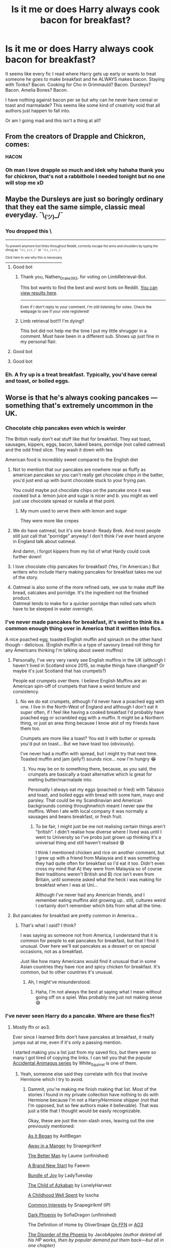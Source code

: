#+TITLE: Is it me or does Harry always cook bacon for breakfast?

* Is it me or does Harry always cook bacon for breakfast?
:PROPERTIES:
:Author: Ch1pp
:Score: 70
:DateUnix: 1614742539.0
:DateShort: 2021-Mar-03
:FlairText: Discussion
:END:
It seems like every fic I read where Harry gets up early or wants to treat someone he goes to make breakfast and he ALWAYS makes bacon. Staying with Tonks? Bacon. Cooking for Cho in Grimmauld? Bacon. Dursleys? Bacon. Amelia Bones? Bacon.

I have nothing against bacon per se but why can he never have cereal or toast and marmalade? This seems like some kind of creativity void that all authors just happen to fall into.

Or am I going mad and this isn't a thing at all?


** From the creators of Drapple and Chickron, comes:

*HACON*
:PROPERTIES:
:Author: albieparker16
:Score: 62
:DateUnix: 1614749592.0
:DateShort: 2021-Mar-03
:END:

*** Oh man I love drapple so much and idek why hahaha thank you for chickron, that's not a rabbithole I needed tonight but no one will stop me xD
:PROPERTIES:
:Author: salazarinadress
:Score: 2
:DateUnix: 1614805154.0
:DateShort: 2021-Mar-04
:END:


** Maybe the Dursleys are just so boringly ordinary that they eat the same simple, classic meal everyday. ¯\_(ツ)_/¯
:PROPERTIES:
:Author: Chaos-O_O
:Score: 40
:DateUnix: 1614749717.0
:DateShort: 2021-Mar-03
:END:

*** You dropped this \

--------------

^{^{To prevent anymore lost limbs throughout Reddit, correctly escape the arms and shoulders by typing the shrug as =¯\\\_(ツ)_/¯= or =¯\\\_(ツ)\_/¯=}}

[[https://np.reddit.com/r/OutOfTheLoop/comments/3fbrg3/is_there_a_reason_why_the_arm_is_always_missing/ctn5gbf/][^{^{Click here to see why this is necessary}}]]
:PROPERTIES:
:Author: LimbRetrieval-Bot
:Score: 29
:DateUnix: 1614749732.0
:DateShort: 2021-Mar-03
:END:

**** Good bot
:PROPERTIES:
:Author: Nathen_Drake_392
:Score: 9
:DateUnix: 1614750250.0
:DateShort: 2021-Mar-03
:END:

***** Thank you, Nathen_Drake_392, for voting on LimbRetrieval-Bot.

This bot wants to find the best and worst bots on Reddit. [[https://botrank.pastimes.eu/][You can view results here]].

--------------

^{Even if I don't reply to your comment, I'm still listening for votes. Check the webpage to see if your vote registered!}
:PROPERTIES:
:Author: B0tRank
:Score: 5
:DateUnix: 1614750272.0
:DateShort: 2021-Mar-03
:END:


***** Limb retrieval bot!!! I'm dying!!

This bot did not help me the time I put my little shrugger in a comment. Must have been in a different sub. Shows up just fine in my personal flair.
:PROPERTIES:
:Author: JennaSayquah
:Score: 8
:DateUnix: 1614754167.0
:DateShort: 2021-Mar-03
:END:


**** Good bot
:PROPERTIES:
:Author: haxonu
:Score: 0
:DateUnix: 1614768165.0
:DateShort: 2021-Mar-03
:END:


**** Good bot
:PROPERTIES:
:Author: DarthGhengis
:Score: 0
:DateUnix: 1614788873.0
:DateShort: 2021-Mar-03
:END:


*** Eh. A fry up is a treat breakfast. Typically, you'd have cereal and toast, or boiled eggs.
:PROPERTIES:
:Author: emeraldfaye
:Score: 4
:DateUnix: 1614767008.0
:DateShort: 2021-Mar-03
:END:


** Worse is that he's always cooking pancakes --- something that's extremely uncommon in the UK.
:PROPERTIES:
:Author: JennaSayquah
:Score: 31
:DateUnix: 1614754011.0
:DateShort: 2021-Mar-03
:END:

*** Chocolate chip pancakes even which is weirder

The British really don't eat stuff like that for breakfast. They eat toast, sausages, kippers, eggs, bacon, baked beans, porridge (not called oatmeal) and the odd fried slice. They wash it down with tea

American food is incredibly sweet compared to the English diet
:PROPERTIES:
:Author: VerityPushpram
:Score: 32
:DateUnix: 1614760064.0
:DateShort: 2021-Mar-03
:END:

**** Not to mention that our pancakes are nowhere near as fluffy as american pancakes so you can't really get chocolate chips /in/ the batter, you'd just end up with burnt chocolate stuck to your frying pan.

You could maybe put chocolate chips /on/ the pancake once it was cooked but a. lemon juice and sugar is nicer and b. you might as well just use chocolate spread or nutella at that point.
:PROPERTIES:
:Author: SerCoat
:Score: 16
:DateUnix: 1614775979.0
:DateShort: 2021-Mar-03
:END:

***** My mum used to serve them with lemon and sugar

They were more like crepes
:PROPERTIES:
:Author: VerityPushpram
:Score: 3
:DateUnix: 1614802934.0
:DateShort: 2021-Mar-03
:END:


**** We do have oatmeal, but it's one brand- Ready Brek. And most people still just call that "porridge" anyway! I don't think I've ever heard anyone in England talk about oatmeal.

And damn, i forgot kippers from my list of what Hardy could cook further down!
:PROPERTIES:
:Author: Ermithecow
:Score: 6
:DateUnix: 1614761534.0
:DateShort: 2021-Mar-03
:END:


**** I love chocolate chip pancakes for breakfast! (Yes, I'm American.) But writers who include Harry making pancakes for breakfast takes me out of the story.
:PROPERTIES:
:Author: emong757
:Score: 6
:DateUnix: 1614772701.0
:DateShort: 2021-Mar-03
:END:


**** Oatmeal is also some of the more refined oats, we use to make stuff like bread, oatcakes and porridge. It's the ingredient not the finished product.\\
Oatmeal tends to make for a quicker porridge than rolled oats which have to be steeped in water overnight.
:PROPERTIES:
:Author: Duvkav1
:Score: 2
:DateUnix: 1614782655.0
:DateShort: 2021-Mar-03
:END:


*** I've never made pancakes for breakfast, it's weird to think its a common enough thing over in America that it written into fics.

A nice poached egg, toasted English muffin and spinach on the other hand though - delicious. (English muffin is a type of savoury bread roll thing for any Americans thinking I'm talking about sweet muffins)
:PROPERTIES:
:Author: Abbray
:Score: 8
:DateUnix: 1614771030.0
:DateShort: 2021-Mar-03
:END:

**** Personally, I've very very rarely see English muffins in the UK (although I haven't lived in Scotland since 2015, so maybe things have changed? Or maybe it's just Scotland that has crumpets?)

People eat crumpets over there. I believe English Muffins are an American spin-off of crumpets that have a weird texture and consistency.
:PROPERTIES:
:Author: potofpetunias2456
:Score: 5
:DateUnix: 1614789221.0
:DateShort: 2021-Mar-03
:END:

***** No we do eat crumpets, although I'd never have a poached egg with one. I live in the North-West of England and although I don't eat it super often, if I feel like having a cooked breakfast I'd probably have poached egg or scrambled egg with a muffin. It might be a Northern thing, or just an area thing because I know alot of my friends have them too.

Crumpets are more like a toast? You eat it with butter or spreads you'd put on toast... But we have toast too (obviously).

I've never had a muffin with spread, but I might try that next time. Toasted muffin and jam (jelly?) sounds nice... now I'm hungry 😂
:PROPERTIES:
:Author: Abbray
:Score: 3
:DateUnix: 1614789582.0
:DateShort: 2021-Mar-03
:END:

****** You may be on to something there, because, as you said, the crumpets are basically a toast alternative which is great for melting butter/marmalade into.

Personally I always eat my eggs (poached or fried) with Tabasco and toast, and boiled eggs with bread with some ham, mayo and parsley. That could be my Scandinavian and American backgrounds coming throughnwhich meant I never saw the muffins. When I ate with local company it was normally a sausages and beans breakfast, or fresh fruit.
:PROPERTIES:
:Author: potofpetunias2456
:Score: 1
:DateUnix: 1614789986.0
:DateShort: 2021-Mar-03
:END:

******* To be fair, I might just be me not realising certain things aren't "british". I didn't realise how diverse where I lived was until I went to University so I've probs just grown up thinking it's a universal thing and still haven't realised 😅

I think I mentioned chicken and rice on another comment, but I grew up with a friend from Malaysia and it was something they had quite often for breakfast so I'd eat it too. Didn't even cross my mind that A) they were from Malaysia so of course their traditions weren't British and B) rice isn't even from Britain, until someone asked what the heck i was making for breakfast when I was at Uni...

Although I've never had any American friends, and I remember eating muffins alot growing up.. still, cultures weird I certainly don't remember which bits from what all the time.
:PROPERTIES:
:Author: Abbray
:Score: 2
:DateUnix: 1614790943.0
:DateShort: 2021-Mar-03
:END:


**** But pancakes for breakfast are pretty common in America...
:PROPERTIES:
:Author: emong757
:Score: 2
:DateUnix: 1614772825.0
:DateShort: 2021-Mar-03
:END:

***** That's what I said? I think?

I was saying as someone not from America, I understand that it is common for people to eat pancakes for breakfast, but that I find it unusual. Over here we'll eat pancakes as a dessert or on special occasions, not as a breakfast.

Just like how many Americans would find it unusual that in some Asian countries they have rice and spicy chicken for breakfast. It's common, but to other countries it's unusual.
:PROPERTIES:
:Author: Abbray
:Score: 9
:DateUnix: 1614773271.0
:DateShort: 2021-Mar-03
:END:

****** Ah, I might've misunderstood.
:PROPERTIES:
:Author: emong757
:Score: 2
:DateUnix: 1614774267.0
:DateShort: 2021-Mar-03
:END:

******* Haha, I'm not always the best at saying what I mean without going off on a spiel. Was probably me just not making sense 😅
:PROPERTIES:
:Author: Abbray
:Score: 2
:DateUnix: 1614774400.0
:DateShort: 2021-Mar-03
:END:


*** I've never seen Harry do a pancake. Where are these fics?!
:PROPERTIES:
:Author: Ch1pp
:Score: 2
:DateUnix: 1614766835.0
:DateShort: 2021-Mar-03
:END:

**** Mostly ffn or ao3.

Ever since I learned Brits don't have pancakes at breakfast, it really jumps out at me, even if it's only a passing mention.

I started making you a list just from my saved fics, but there were so many I got tired of copying the links. I can tell you that the popular [[https://archiveofourown.org/series/977214][Accidental Animagus series]] by White_Squirrel is one of them.
:PROPERTIES:
:Author: JennaSayquah
:Score: 6
:DateUnix: 1614782129.0
:DateShort: 2021-Mar-03
:END:

***** Yeah, someone else said they correlate with fics that involve Hermione which I try to avoid.
:PROPERTIES:
:Author: Ch1pp
:Score: 2
:DateUnix: 1614784325.0
:DateShort: 2021-Mar-03
:END:

****** Dammit, you're making me finish making that list. Most of the stories I found in my private collection have nothing to do with Hermione because I'm not a Harry/Hermione shipper (not that I'm opposed, but so few authors make it believable). That was just a title that I thought would be easily recognizable.

Okay, these are just the non-slash ones, leaving out the one previously mentioned:

[[https://www.fanfiction.net/s/9681858][As It Began]] by AsItBegan

[[https://www.fanfiction.net/s/5563049][Away in a Manger]] by Snapegirlkmf

[[https://www.fanfiction.net/s/3570937][The Better Man]] by Laume (unfinished)

[[https://archiveofourown.org/works/15375369][A Brand New Start]] by Faewm

[[https://www.fanfiction.net/s/9140367][Bundle of Joy]] by LadyTuesday

[[https://archiveofourown.org/works/15068012][The Child of Azkaban]] by LonelyHarvest

[[https://archiveofourown.org/series/1239062][A Childhood Well Spent]] by Isscha

[[https://www.fanfiction.net/s/6403948][Common Interests]] by Snapegirlkmf (IP)

[[http://www.fanfiction.net/s/1881821][Dark Phoenix]] by SofiaDragon (unfinished)

The Definition of Home by OliverSnape [[http://www.fanfiction.net/s/5878880][On FFN]] or [[https://archiveofourown.org/works/329404][AO3]]

[[https://www.fanfiction.net/s/13668247][The Disorder of the Phoenix]] by JacobApples /(author deleted all his HP works, then by popular demand put them back---but all in one chapter)/

[[https://www.fanfiction.net/s/8646550][Far Beyond a Promise Kept]] by Oliver.Snape

Fixing Past Mistakes by DebsTheSlytherinSnapeFan [[https://www.fanfiction.net/s/10101403][On FFN]] or [[https://archiveofourown.org/works/1181386][AO3]]

[[https://www.fanfiction.net/s/6075384][Freaks Aren't Allowed]] by lastcrazyhorn

Growing Up Snape series by TeacherBev ([[http://www.fanfiction.net/s/2690841][Snape's Invisible Friend]], [[http://www.fanfiction.net/s/2734902][Growing Up Snape]], and [[http://www.fanfiction.net/s/3018371][Shaun Snape, Age 8]])

[[http://www.fanfiction.net/s/4437151][Harry's New Home]] by kbinnz

[[http://www.fanfiction.net/s/2616754][Harry Potter and the Guardians of Power]] by TeacherBev

[[http://www.fanfiction.net/s/5782108][HPMOR]] by Less Wrong

[[https://archiveofourown.org/works/11660775][Harry Potter and the Spiteful Sorting Hat]] by Jinxauthor (IP)

[[https://www.fanfiction.net/s/12192384][Harry Potter One Shot]] by LordVishnu

[[https://www.fanfiction.net/s/4145459][The Horror! The Horror!]] by DisobedienceWriter

[[https://www.fanfiction.net/s/11933512][The House of Potter Rebuilt]] by DisobedienceWriter

Innocent Series 2: [[https://www.fanfiction.net/s/10093402][Initiate]] by MarauderLover7

[[http://www.fanfiction.net/s/3951530][The Last Gift]] (AKA “Shadow”) by Keina Snape (unfinished)

[[http://archiveofourown.org/works/3134630][My Son]] by Lilyseyes (IP)

[[https://archiveofourown.org/works/1008166][A New Place to Stay]] by DebsTheSlytherinSnapeFan

[[https://archiveofourown.org/works/17926664][On Punching Gods and Absentee Dads]] by Enigmaris (cros-over)

[[https://www.fanfiction.net/s/5926514][Perception is Everything]] by Kendra James

[[https://www.fanfiction.net/s/2927654][Perfectly Abnormal]] by EvansEntranced

[[https://www.fanfiction.net/s/12953543][Resurrection Potion]] by BeepKeeper

The Shock of It All by Fairywm (AKA Faewm) [[https://www.fanfiction.net/s/12011689][On FFN]] or [[https://archiveofourown.org/works/15463833][AO3]]

[[https://www.fanfiction.net/s/12122090][The Sinistra Ward series]] (second book) by Irish216

[[https://www.fanfiction.net/s/6329597][Snape's Memories]] by Paganaidd

[[https://www.fanfiction.net/s/11999343][Snapped]] by The Feisty Rogue

[[https://www.fanfiction.net/s/13492775][This Time the Potters]] by Mistress LeFay (unfinished)

[[https://www.fanfiction.net/s/9622538][Travel Secrets: First]] by E4mj

[[https://www.fanfiction.net/s/12714427][Up Yours Dumbles]] by Monbade

[[https://archiveofourown.org/works/2713355][The Vow and Its Consequences]] by DebsTheSlytherinSnapeFan

[[https://www.fanfiction.net/s/13218646][Who is Harry Potter?]] by BeepKeeper (unfinished)

[[https://archiveofourown.org/works/742072][A Year Like None Other]] by Aspen in the Sunlight

[[http://www.fanfiction.net/s/3024822][You Broke Him, You Fix Him]] by Teacher Bev
:PROPERTIES:
:Author: JennaSayquah
:Score: 3
:DateUnix: 1614789324.0
:DateShort: 2021-Mar-03
:END:


** Ah, its partly because harry is used to "cooking" perhaps even liking it. But mostly because Cereal/toast doesn't really require effort, and as such a scene with harry just putting things on a table /roasting bread is a bit boring when you can have him litterally stand and fry bacon and eggs making delicious smells waft through the house.

It really just makes for a more interresting scene to write, and can also work as a way to talk about Harry's childhood.
:PROPERTIES:
:Author: luminphoenix
:Score: 15
:DateUnix: 1614750257.0
:DateShort: 2021-Mar-03
:END:

*** But it's ALWAYS bacon. Surely there must be other breakfast foods he could prepare?
:PROPERTIES:
:Author: Ch1pp
:Score: 4
:DateUnix: 1614767027.0
:DateShort: 2021-Mar-03
:END:

**** Not always, i see either bacon or pancakes myself, so there are 2 options, but otherwise yes i do agree with you, writes could and should vary Harry's breakfast :)
:PROPERTIES:
:Author: luminphoenix
:Score: 3
:DateUnix: 1614767503.0
:DateShort: 2021-Mar-03
:END:

***** I've hear tell of these elusive pancakes but never seen them myself. Are they exclusive to Drarry fics or something?
:PROPERTIES:
:Author: Ch1pp
:Score: 3
:DateUnix: 1614769201.0
:DateShort: 2021-Mar-03
:END:

****** I wouldn't know as i don't read slash fics :P harmony ftw
:PROPERTIES:
:Author: luminphoenix
:Score: 2
:DateUnix: 1614769258.0
:DateShort: 2021-Mar-03
:END:

******* Ack noooo! You can keep your Harmony & Pancakes, I'll slink back over to the Haphne & Bacon corner...
:PROPERTIES:
:Author: Ch1pp
:Score: 2
:DateUnix: 1614770896.0
:DateShort: 2021-Mar-03
:END:

******** Eh I'll settle for some haphne too, variety is the spice of life as you know :P
:PROPERTIES:
:Author: luminphoenix
:Score: 3
:DateUnix: 1614777711.0
:DateShort: 2021-Mar-03
:END:


** Bacon is the traditional "treat" breakfast in the UK. It's the main part of a full English.

Having him forced to cook bacon for the Dursleys is about how Vernon and Dudley are fat and unhealthy- they have every day what most people have once a week max.

Harry cooking bacon for people he likes is about him showing his gratitude- if you make someone breakfast as a treat or gesture, you'll make them a full English or at the least a bacon butty.

At Hogwarts it seems like the breakfast is buffet style, just take what you want off the table. All buffet breakfast in the UK involves bacon, unless it's clearly stated it's a continental breakfast.

Other very British breakfast items that a writer could consider having him eat are: sausages (on own or in a sandwich), beans on toast, tomatoes on toast, eggs (boiled with toast soldiers). A full English (bacon, eggs (fried), sausages, toast, beans. You can add tomatoes, mushroom, black pudding too). Egg butty. Egg and bacon or egg and sausage butty. Bacon and sausage butty. Our cereals tend to be either cornflakes, or ridiculously sugary stuff that's somehow still allowed to be marketed to kids (cocoa pops are probably the best one if you're writing young Harry. Kids like chocolate). Porridge definitely, but we don't really have oatmeal here. Toast and jam/marmalade. Crumpets, also with jam. Bread product with jam is about as sweet as breakfast gets in Britain, unless you go for chocolate cereal. Museli is kind of a joke, less so now but if you're writing canon timeline so anything between 1980-97, if someone was eating museli that's probably an indicator they're some sort of hippy or on a strict diet. Petunia /may/ have eaten museli, but more likely to have had toast and some fruit. Grapefruit is the traditional "breakfast fruit" but any fruit is fine.

Breakfast items that wouldn't have been eaten in the UK in the 1980s/90s include: pancakes, waffles, anything with whipped cream or sugar. If we have syrup, it's Golden Syrup not usually maple. Even now if we want breakfast pancakes we have to go and find a specifically American or Canadian themed cafe. They aren't a typical breakfast product here at all and you have to hunt them down.
:PROPERTIES:
:Author: Ermithecow
:Score: 28
:DateUnix: 1614758321.0
:DateShort: 2021-Mar-03
:END:

*** Options also include a nice omelette.
:PROPERTIES:
:Author: gremilym
:Score: 6
:DateUnix: 1614783690.0
:DateShort: 2021-Mar-03
:END:

**** How could I forget omelette?! Omelette is great.
:PROPERTIES:
:Author: Ermithecow
:Score: 5
:DateUnix: 1614784160.0
:DateShort: 2021-Mar-03
:END:


*** Thank you for your detailed description of breakfast foods. However, having lived in the UK my whole life I've had cooked breakfast at home maybe half a dozen times. I know very few people who regularly have cooked breakfast as it is so stodgy. I'd say a full English is probably more of a food for eating out at a greasy spoon or something.

More to the point though why does Harry never cook something interesting to show off his "incredible" culinary skills? I can do decent bacon on a camping stove with solid fuel it's hardly difficult.
:PROPERTIES:
:Author: Ch1pp
:Score: 3
:DateUnix: 1614767391.0
:DateShort: 2021-Mar-03
:END:

**** That was my first point though? He cooks it all the time for the Dursleys because they're big fat bastards who don't eat healthy food!

I also cannot remember the last time I had a full English, probably before lockdown because as you say it is going out food. But if you're looking to impress someone or show gratitude by making breakfast, the default for a Brit would be something bacon based.

#+begin_quote
  More to the point though why does Harry never cook something interesting to show off his "incredible" culinary skills? I can do decent bacon on a camping stove with solid fuel it's hardly difficult.
#+end_quote

Yeah agree. I mean, in canon he actually doesn't cook as much as fanon thinks. Petunia has him stirring, or chopping, or checking something doesn't burn, but the implication is that she cooks, he helps. He does all the cleaning up after, but it's her food. So if you're using canon Harry as your base character, "can cook a full English quite well, not much else though" checks out. If people are using the "culinary genius" fanon Harry, I absolutely agree they need to make him cook better food and at times other than breakfast!
:PROPERTIES:
:Author: Ermithecow
:Score: 10
:DateUnix: 1614769322.0
:DateShort: 2021-Mar-03
:END:


** Well I suppose it has to do with that one time when Petunia asked him to watch the bacon and, while the Dursleys are not very nice people, it somehow became their biggest crime against Harry. Wonder what would have happened if they asked Harry to do a fry-up.
:PROPERTIES:
:Author: I_love_DPs
:Score: 7
:DateUnix: 1614767572.0
:DateShort: 2021-Mar-03
:END:


** Are you sure you don't have anything against bacon?
:PROPERTIES:
:Author: Jon_Riptide
:Score: 24
:DateUnix: 1614745815.0
:DateShort: 2021-Mar-03
:END:

*** My feelings on fictional bacon are remarkably similar to my feelings on helpful!Goblins. Good if used sparingly.
:PROPERTIES:
:Author: Ch1pp
:Score: 10
:DateUnix: 1614766971.0
:DateShort: 2021-Mar-03
:END:

**** Fictional bacon is certainly better than helpful Goblins in my book
:PROPERTIES:
:Author: Jon_Riptide
:Score: 7
:DateUnix: 1614789256.0
:DateShort: 2021-Mar-03
:END:

***** I much prefer having real bacon, rather than fictional bacon, for my breakfast.
:PROPERTIES:
:Author: steve_wheeler
:Score: 2
:DateUnix: 1614844546.0
:DateShort: 2021-Mar-04
:END:


** It's Harry old habit of slowly mudering the Dursleys with cholesterol, one morning at a time.
:PROPERTIES:
:Author: Boshusan
:Score: 3
:DateUnix: 1614787090.0
:DateShort: 2021-Mar-03
:END:


** Is bacon a particularly British breakfast?
:PROPERTIES:
:Author: RealLifeH_sapiens
:Score: 3
:DateUnix: 1614746171.0
:DateShort: 2021-Mar-03
:END:

*** [[https://www.jurysinns.com/blog/posts/great-british-breakfast-survey]]
:PROPERTIES:
:Author: pm-me-your-nenen
:Score: 3
:DateUnix: 1614756686.0
:DateShort: 2021-Mar-03
:END:

**** Yo I see the dreaded pancakes as #5.
:PROPERTIES:
:Author: rek-lama
:Score: 3
:DateUnix: 1614788271.0
:DateShort: 2021-Mar-03
:END:

***** Apparently that was skewed by the people in Belfast, of whom 81% picked pancakes as their favorite. What's up with Belfast?
:PROPERTIES:
:Author: JennaSayquah
:Score: 1
:DateUnix: 1616889291.0
:DateShort: 2021-Mar-28
:END:


** Is the most interesting of the breakfast foods we see in canon, which I think consist only of bacon, eggs, toast, corn flakes, and porridge
:PROPERTIES:
:Author: Tsorovar
:Score: 4
:DateUnix: 1614768431.0
:DateShort: 2021-Mar-03
:END:

*** Yeah that's about right for a British breakfast.
:PROPERTIES:
:Author: emeraldfaye
:Score: 2
:DateUnix: 1614773544.0
:DateShort: 2021-Mar-03
:END:


** I always assumed it was a nod to owls, or Hedwig in particular, who routinely stole pieces of bacon when they made their deliveries. Best to have some handy. Might be fanon rather than canon, of course.
:PROPERTIES:
:Author: otrigorin
:Score: 9
:DateUnix: 1614750332.0
:DateShort: 2021-Mar-03
:END:

*** Though eating bacon, especially cooked bacon, would prove harmful and potentially fatal to owls. JKR acknowledged that lack of research at one point if I recall correctly.
:PROPERTIES:
:Author: ShredofInsanity
:Score: 13
:DateUnix: 1614752642.0
:DateShort: 2021-Mar-03
:END:

**** they are magic owls

magic owls live on a diet of bacon and whiskey

its canon, dont look it up though just trust me
:PROPERTIES:
:Author: CommanderL3
:Score: 24
:DateUnix: 1614753199.0
:DateShort: 2021-Mar-03
:END:

***** Are post owls related to dragons or Abraxans then?

Dragons because being born out of eggs and needing alcohol in their diet.

And Abraxans because they also drink whiskey and have wings.

Which is more likely?

Though I do know that there is at least one fic where Harry(?) breeds miniature dragons to use for postal services. But I can't remember the name so I'd be grateful if anyone knows the story and links it.
:PROPERTIES:
:Author: MikeMystery13
:Score: 4
:DateUnix: 1614759054.0
:DateShort: 2021-Mar-03
:END:

****** they are related to normal owls

Only they are magic

american post owls are fed a strict diet of cocaine and meth
:PROPERTIES:
:Author: CommanderL3
:Score: 6
:DateUnix: 1614759526.0
:DateShort: 2021-Mar-03
:END:


** Well...its a classic but very unhealthy breakfast if eaten literally every day.
:PROPERTIES:
:Author: articlesarestupid
:Score: 3
:DateUnix: 1614788842.0
:DateShort: 2021-Mar-03
:END:


** By chance, you got a link to a fic where Harry makes Bacon while staying with Tonks?
:PROPERTIES:
:Author: The_Black_Hart
:Score: 2
:DateUnix: 1614801468.0
:DateShort: 2021-Mar-03
:END:

*** Yes. Traditionally in Honks fics they share breakfast in Chapter 14 regardless of fic. Here we have linkffn(The Life He Leads by WardenInTheNorth) where they have the standard bacon as opposed to linkffn(The Merging by Shaydrall) in which, as a fic famous for inverting tropes, they just share a non-specific breakfast.
:PROPERTIES:
:Author: Ch1pp
:Score: 2
:DateUnix: 1614812419.0
:DateShort: 2021-Mar-04
:END:

**** [[https://www.fanfiction.net/s/13082443/1/][*/The Life He Leads/*]] by [[https://www.fanfiction.net/u/6194118/WardenInTheNorth][/WardenInTheNorth/]]

#+begin_quote
  Prior to his fourth year, Harry had led a quiet, solitary life. As a series of remarkable events unfold, his life is irrevocably altered. AU. Re-posted.
#+end_quote

^{/Site/:} ^{fanfiction.net} ^{*|*} ^{/Category/:} ^{Harry} ^{Potter} ^{*|*} ^{/Rated/:} ^{Fiction} ^{T} ^{*|*} ^{/Chapters/:} ^{32} ^{*|*} ^{/Words/:} ^{206,270} ^{*|*} ^{/Reviews/:} ^{330} ^{*|*} ^{/Favs/:} ^{1,711} ^{*|*} ^{/Follows/:} ^{2,052} ^{*|*} ^{/Updated/:} ^{Jan} ^{1} ^{*|*} ^{/Published/:} ^{Oct} ^{3,} ^{2018} ^{*|*} ^{/id/:} ^{13082443} ^{*|*} ^{/Language/:} ^{English} ^{*|*} ^{/Genre/:} ^{Romance/Adventure} ^{*|*} ^{/Characters/:} ^{<Harry} ^{P.,} ^{N.} ^{Tonks>} ^{Fleur} ^{D.} ^{*|*} ^{/Download/:} ^{[[http://www.ff2ebook.com/old/ffn-bot/index.php?id=13082443&source=ff&filetype=epub][EPUB]]} ^{or} ^{[[http://www.ff2ebook.com/old/ffn-bot/index.php?id=13082443&source=ff&filetype=mobi][MOBI]]}

--------------

[[https://www.fanfiction.net/s/9720211/1/][*/The Merging/*]] by [[https://www.fanfiction.net/u/2102558/Shaydrall][/Shaydrall/]]

#+begin_quote
  When the dementor attack presents Harry with an opportunity to begin to fight back he gladly sets himself on the path to have a hand in his future. But as time goes on, it's clear that not all is the same as it once was. Why has his scar stopped hurting? What are these seemingly random objects he's drawn to? How deep does the connection between him and Voldemort truly run? Post GoF
#+end_quote

^{/Site/:} ^{fanfiction.net} ^{*|*} ^{/Category/:} ^{Harry} ^{Potter} ^{*|*} ^{/Rated/:} ^{Fiction} ^{T} ^{*|*} ^{/Chapters/:} ^{30} ^{*|*} ^{/Words/:} ^{428,055} ^{*|*} ^{/Reviews/:} ^{5,138} ^{*|*} ^{/Favs/:} ^{11,906} ^{*|*} ^{/Follows/:} ^{12,879} ^{*|*} ^{/Updated/:} ^{Feb} ^{22} ^{*|*} ^{/Published/:} ^{Sep} ^{27,} ^{2013} ^{*|*} ^{/Status/:} ^{Complete} ^{*|*} ^{/id/:} ^{9720211} ^{*|*} ^{/Language/:} ^{English} ^{*|*} ^{/Genre/:} ^{Adventure/Romance} ^{*|*} ^{/Characters/:} ^{Harry} ^{P.} ^{*|*} ^{/Download/:} ^{[[http://www.ff2ebook.com/old/ffn-bot/index.php?id=9720211&source=ff&filetype=epub][EPUB]]} ^{or} ^{[[http://www.ff2ebook.com/old/ffn-bot/index.php?id=9720211&source=ff&filetype=mobi][MOBI]]}

--------------

*FanfictionBot*^{2.0.0-beta} | [[https://github.com/FanfictionBot/reddit-ffn-bot/wiki/Usage][Usage]] | [[https://www.reddit.com/message/compose?to=tusing][Contact]]
:PROPERTIES:
:Author: FanfictionBot
:Score: 1
:DateUnix: 1614812459.0
:DateShort: 2021-Mar-04
:END:


** Do people typically drink fruit (esp. Orange) juice or eat fruit for breakfast in the UK?
:PROPERTIES:
:Author: ApteryxAustralis
:Score: 2
:DateUnix: 1614790365.0
:DateShort: 2021-Mar-03
:END:


** This has always irritated me! I've seen a few where he eats cereal, but it's always corn flakes.

The bacon somewhat makes sense because we see him cooking it in the first book. The corn flakes are just confusing. Surely England has other types of cereal.
:PROPERTIES:
:Author: ElaineofAstolat
:Score: 1
:DateUnix: 1614752850.0
:DateShort: 2021-Mar-03
:END:

*** We don't have the same variety you have in the US. Cornflakes is realistic. However he might have wheetabix, fruit'n'fibre (bran flakes with dried fruit), bran flakes, porridge (never oatmeal), shredded wheat or muesli. They'd typically be served either with fresh or dried fruit and a cup of tea.

If Harry is a child, you might get shreddies, rice krispies, coco pops or cheerios. As a child, coco pops were a treat. They weren't an every day thing. We don't have the same ridiculously high sugar cereals you do in the US.
:PROPERTIES:
:Author: emeraldfaye
:Score: 2
:DateUnix: 1614766873.0
:DateShort: 2021-Mar-03
:END:


*** Weetabix!
:PROPERTIES:
:Author: Ch1pp
:Score: 2
:DateUnix: 1614767163.0
:DateShort: 2021-Mar-03
:END:


*** Muesli?
:PROPERTIES:
:Author: JennaSayquah
:Score: 1
:DateUnix: 1614754315.0
:DateShort: 2021-Mar-03
:END:


** As a person from the UK i can say this with certainty if i had a someone cook me bacon i would have bacon for breakfast every day
:PROPERTIES:
:Author: Gaidhlig_allt
:Score: 0
:DateUnix: 1614782634.0
:DateShort: 2021-Mar-03
:END:
